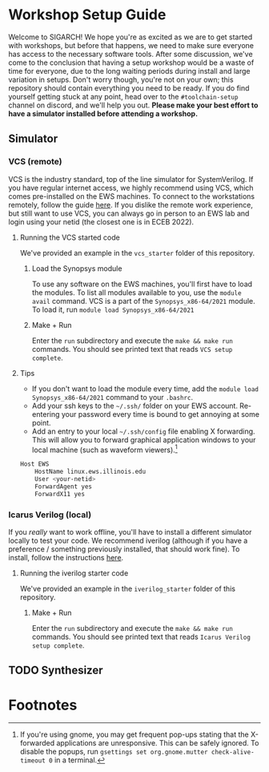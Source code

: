 
* Workshop Setup Guide
Welcome to SIGARCH! We hope you're as excited as we are to get started with workshops, but before that happens, we need to make sure everyone has access to the necessary software tools.
After some discussion, we've come to the conclusion that having a setup workshop would be a waste of time for everyone, due to the long waiting periods during install and large variation in setups. Don't worry though, you're not on your own; this repository should contain everything you need to be ready. If you do find yourself getting stuck at any point, head over to the =#toolchain-setup= channel on discord, and we'll help you out.
*Please make your best effort to have a simulator installed before attending a workshop.*

** Simulator
*** VCS (remote)
VCS is the industry standard, top of the line simulator for SystemVerilog. If you have regular internet access, we highly recommend using VCS, which comes pre-installed on the EWS machines.
To connect to the workstations remotely, follow the guide [[https://answers.uillinois.edu/illinois.engineering/page.php?id=81693][here]]. If you dislike the remote work experience, but still want to use VCS, you can always go in person to an EWS lab and login using your netid (the closest one is in ECEB 2022).
**** Running the VCS started code
We've provided an example in the =vcs_starter= folder of this repository.
***** Load the Synopsys module
To use any software on the EWS machines, you'll first have to load the modules. To list all modules available to you, use the =module avail= command.
VCS is a part of the =Synopsys_x86-64/2021= module. To load it, run =module load Synopsys_x86-64/2021=
***** Make + Run
Enter the =run= subdirectory and execute the =make && make run= commands. You should see printed text that reads =VCS setup complete=.

**** Tips
- If you don't want to load the module every time, add the =module load Synopsys_x86-64/2021= command to your =.bashrc=.
- Add your ssh keys to the =~/.ssh/= folder on your EWS account. Re-entering your password every time is bound to get annoying at some point.
- Add an entry to your local =~/.ssh/config= file enabling X forwarding. This will allow you to forward graphical application windows to your local machine (such as waveform viewers).[fn:1]
#+BEGIN_SRC bash
Host EWS
    HostName linux.ews.illinois.edu
    User <your-netid>
    ForwardAgent yes
    ForwardX11 yes
#+END_SRC
*** Icarus Verilog (local)
If you /really/ want to work offline, you'll have to install a different simulator locally to test your code. We recommend iverilog (although if you have a preference / something previously installed, that should work fine).
To install, follow the instructions [[https://steveicarus.github.io/iverilog/usage/installation.html][here]].
**** Running the iverilog starter code
We've provided an example in the =iverilog_starter= folder of this repository.
***** Make + Run
Enter the =run= subdirectory and execute the =make && make run= commands. You should see printed text that reads =Icarus Verilog setup complete=.

** TODO Synthesizer

* Footnotes
[fn:1] If you're using gnome, you may get frequent pop-ups stating that the X-forwarded applications are unresponsive. This can be safely ignored. To disable the popups, run =gsettings set org.gnome.mutter check-alive-timeout 0= in a terminal.
